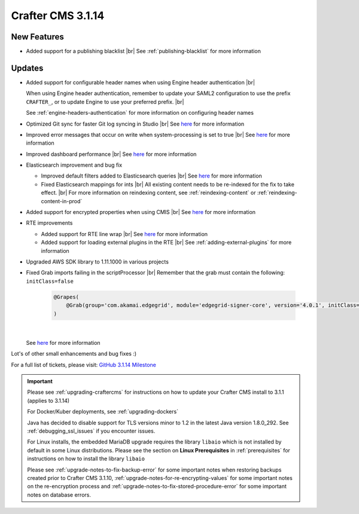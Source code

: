.. index:: Crafter CMS 3.1.14 Release Notes

------------------
Crafter CMS 3.1.14
------------------

^^^^^^^^^^^^
New Features
^^^^^^^^^^^^

* Added support for a publishing blacklist |br|
  See :ref:`publishing-blacklist` for more information

^^^^^^^
Updates
^^^^^^^
* Added support for configurable header names when using Engine header authentication |br|

  When using Engine header authentication, remember to update your SAML2 configuration to
  use the prefix ``CRAFTER_``, or to update Engine to use your preferred prefix. |br|

  See :ref:`engine-headers-authentication` for more information on configuring header names

* Optimized Git sync for faster Git log syncing in Studio |br|
  See `here <https://github.com/craftercms/craftercms/issues/4617>`__ for more information
* Improved error messages that occur on write when system-processing is set to true |br|
  See `here <https://github.com/craftercms/craftercms/issues/4506>`__ for more information
* Improved dashboard performance |br|
  See `here <https://github.com/craftercms/craftercms/issues/4583>`__ for more information
* Elasticsearch improvement and bug fix

  * Improved default filters added to Elasticsearch queries |br|
    See `here <https://github.com/craftercms/craftercms/issues/4587>`__ for more information
  * Fixed Elasticsearch mappings for ints |br|
    All existing content needs to be re-indexed for the fix to take effect. |br|
    For more information on reindexing content, see :ref:`reindexing-content` or
    :ref:`reindexing-content-in-prod`

* Added support for encrypted properties when using CMIS |br|
  See `here <https://github.com/craftercms/craftercms/issues/4546>`__ for more information
* RTE improvements

  * Added support for RTE line wrap |br|
    See `here <https://github.com/craftercms/craftercms/issues/4509>`__ for more information
  * Added support for loading external plugins in the RTE |br|
    See :ref:`adding-external-plugins` for more information

* Upgraded AWS SDK library to 1.11.1000 in various projects
* Fixed Grab imports failing in the scriptProcessor |br|
  Remember that the grab must contain the following: ``initClass=false``

     .. code-block:: groovy

         @Grapes(
             @Grab(group='com.akamai.edgegrid', module='edgegrid-signer-core', version='4.0.1', initClass=false)
         )

     |

  See `here <https://github.com/craftercms/craftercms/issues/4614>`__ for more information

Lot's of other small enhancements and bug fixes :)

For a full list of tickets, please visit: `GitHub 3.1.14 Milestone <https://github.com/craftercms/craftercms/milestone/71?closed=1>`_

.. important::

    Please see :ref:`upgrading-craftercms` for instructions on how to update your Crafter CMS install to 3.1.1 (applies to 3.1.14)

    For Docker/Kuber deployments, see :ref:`upgrading-dockers`

    Java has decided to disable support for TLS versions minor to 1.2 in the latest Java version 1.8.0_292.
    See :ref:`debugging_ssl_issues` if you encounter issues.

    For Linux installs, the embedded MariaDB upgrade requires the library ``libaio`` which is not installed by default in some Linux distributions.  Please see the section on **Linux Prerequisites** in :ref:`prerequisites` for instructions on how to install the library ``libaio``

    Please see :ref:`upgrade-notes-to-fix-backup-error` for some important notes when restoring backups created prior
    to Crafter CMS 3.1.10, :ref:`upgrade-notes-for-re-encrypting-values` for some important notes on the re-encryption
    process and :ref:`upgrade-notes-to-fix-stored-procedure-error` for some important notes on database errors.


